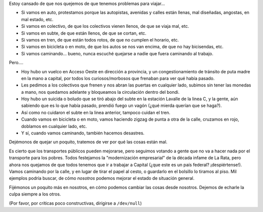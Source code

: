 .. title: Empecemos por nosotros
.. date: 2007-05-29 09:42:46
.. tags: transporte, quejas, acción, movimiento

Estoy cansado de que nos quejemos de que tenemos problemas para viajar...

- Si vamos en auto, protestamos porque las autopistas, avenidas y calles están llenas, mal diseñadas, angostas, en mal estado, etc.

- Si vamos en colectivo, de que los colectivos vienen llenos, de que se viaja mal, etc.

- Si vamos en subte, de que están llenos, de que se cortan, etc.

- Si vamos en tren, de que están todos rotos, de que no cumplen el horario, etc.

- Si vamos en bicicleta o en moto, de que los autos se nos van encima, de que no hay bicisendas, etc.

- Si vamos caminando... bueno, nunca escuché quejarse a nadie que fuera caminando al trabajo.

Pero....

- Hoy hubo un vuelco en Acceso Oeste en dirección a provincia, y un congestionamiento de tránsito de puta madre en la mano a capital, por todos los curiosos/morbosos que frenaban para ver qué había pasado.

- Les pedimos a los colectivos que frenen y nos abran las puertas en cualquier lado, subimos sin tener las monedas a mano, nos quedamos adelante y bloqueamos la circulación dentro del bondi.

- Hoy hubo un suicida o boludo que se tiró abajo del subte en la estación Lavalle de la linea C, y la gente, aún sabiendo que es lo que había pasado, prendió fuego un vagón (¿qué mierda querían que se haga?).

- Así como no cuidaron el subte en la linea anterior, tampoco cuidan el tren.

- Cuando vamos en bicicleta o en moto, vamos haciendo zigzag de punta a otra de la calle, cruzamos en rojo, doblamos en cualquier lado, etc.

- Y sí, cuando vamos caminando, también hacemos desastres.

Dejémonos de quejar un poquito, tratemos de ver por qué las cosas están mal.

Es cierto que los transportes públicos pueden mejorarse, pero seguimos votando a gente que no va a hacer nada por el transporte para los pobres. Todos festejamos la "modernización empresarial" de la década infame de La Rata, pero ahora nos quejamos de que todos tenemos que ir a trabajar a Capital (¿que este es un país federal? ¡despiértense!). Vamos caminando por la calle, y en lugar de tirar el papel al cesto, o guardarlo en el bolsillo lo tiramos al piso. Mil ejemplos podría buscar, de cómo *nosotros* podemos mejorar el estado de situación general.

Fijémonos un poquito más en nosotros, en cómo podemos cambiar las cosas desde nosotros. Dejemos de echarle la culpa siempre a los otros.

(Por favor, por críticas poco constructivas, dirigirse a ``/dev/null``)
